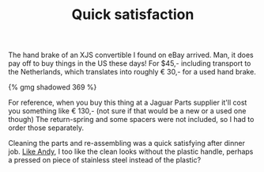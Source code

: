 #+layout: post
#+title: Quick satisfaction
#+tags: cobra brakes donor-parts
#+type: post
#+published: true


The hand brake of an XJS convertible I found on eBay arrived. Man,
it does pay off to buy things in the US these days! For $45,-
including transport to the Netherlands, which translates into roughly
€ 30,- for a used hand brake.

#+BEGIN_HTML
{% gmg shadowed 369 %}
#+END_HTML

For reference, when you buy this thing at a Jaguar Parts supplier
it'll cost you something like € 130,- (not sure if that would be a new
or a used one though) The return-spring and some spacers were not
included, so I had to order those separately.

Cleaning the parts and re-assembling was a quick satisfying after
dinner job. [[http://andysgd427.blogspot.com/2008/03/handbrake.html][Like Andy]], I too like the clean looks without the plastic
handle, perhaps a pressed on piece of stainless steel instead of the
plastic?
